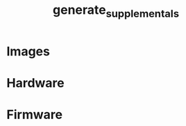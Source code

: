 # -*- org-confirm-babel-evaluate: nil -*-
#+TITLE: generate_supplementals
#+EXPORT_FILE_NAME: tmp

* File Information                                                 :noexport:
  This file generates modular device supporting documentation.

* File Usage                                                       :noexport:
  1. Export this file to any format to expand the macros and evaluate the source
     blocks.

* Images
  #+BEGIN_SRC sh :exports results :results silent
    for HARDWARE_PATH in ../hardware/*; do
      if [ -d $HARDWARE_PATH ]; then
        HARDWARE_NAME=${HARDWARE_PATH##*/};
        OUTPUT_PATH_BASE="../images/$HARDWARE_NAME";
        rm -rf $OUTPUT_PATH_BASE;
        mkdir -p $OUTPUT_PATH_BASE;
        OUTPUT_PATH_IMAGES="$OUTPUT_PATH_BASE/images";
        mkdir $OUTPUT_PATH_IMAGES;
        INPUT_PATH_IMAGES="$HARDWARE_PATH/images";
        for INPUT_PATH_IMAGE in $INPUT_PATH_IMAGES/*.png; do
          if [ -f $INPUT_PATH_IMAGE ]; then
            IMAGE_NAME=${INPUT_PATH_IMAGE##*/};
            OUTPUT_PATH_IMAGE="$OUTPUT_PATH_IMAGES/$IMAGE_NAME";
            cp $INPUT_PATH_IMAGE $OUTPUT_PATH_IMAGE;
          fi
        done
        OUTPUT_PATH_SCHEMATIC_IMAGES="$OUTPUT_PATH_BASE/schematic/images";
        mkdir -p $OUTPUT_PATH_SCHEMATIC_IMAGES;
        INPUT_PATH_SCHEMATIC_IMAGES="$HARDWARE_PATH/schematic/images";
        for INPUT_PATH_SCHEMATIC_IMAGE in $INPUT_PATH_SCHEMATIC_IMAGES/*.png; do
          if [ -f $INPUT_PATH_SCHEMATIC_IMAGE ]; then
            IMAGE_NAME=${INPUT_PATH_SCHEMATIC_IMAGE##*/};
            OUTPUT_PATH_SCHEMATIC_IMAGE="$OUTPUT_PATH_SCHEMATIC_IMAGES/$IMAGE_NAME";
            cp $INPUT_PATH_SCHEMATIC_IMAGE $OUTPUT_PATH_SCHEMATIC_IMAGE;
          fi
        done
        OUTPUT_PATH_GERBERS_IMAGES="$OUTPUT_PATH_BASE/gerbers/images";
        mkdir -p $OUTPUT_PATH_GERBERS_IMAGES;
        INPUT_PATH_GERBERS_IMAGES="$HARDWARE_PATH/gerbers/images";
        for INPUT_PATH_GERBERS_IMAGE in $INPUT_PATH_GERBERS_IMAGES/*.png; do
          if [ -f $INPUT_PATH_GERBERS_IMAGE ]; then
            IMAGE_NAME=${INPUT_PATH_GERBERS_IMAGE##*/};
            OUTPUT_PATH_GERBERS_IMAGE="$OUTPUT_PATH_GERBERS_IMAGES/$IMAGE_NAME";
            cp $INPUT_PATH_GERBERS_IMAGE $OUTPUT_PATH_GERBERS_IMAGE;
          fi
        done
      fi
    done
  #+END_SRC

  #+RESULTS:
* Hardware
  #+BEGIN_SRC sh :exports results :results silent
    for HARDWARE_PATH in ../hardware/*; do
      if [ -d $HARDWARE_PATH ]; then
        HARDWARE_NAME=${HARDWARE_PATH##*/};
        README_PATH="$HARDWARE_PATH/README.org";
        NEW_README_PATH="../tmp-README-$HARDWARE_NAME.org";
        sed -e "s/\.\//.\/hardware\/$HARDWARE_NAME\//g" $README_PATH > $NEW_README_PATH;
        sed -i -e "s/\.\/hardware\/$HARDWARE_NAME\/images/.\/images\/$HARDWARE_NAME\/images/g" $NEW_README_PATH
        sed -i -e "s/\.\/hardware\/$HARDWARE_NAME\/schematic\/images/.\/images\/$HARDWARE_NAME\/schematic\/images/g" $NEW_README_PATH
        sed -i -e "s/\.\/hardware\/$HARDWARE_NAME\/gerbers\/images/.\/images\/$HARDWARE_NAME\/gerbers\/images/g" $NEW_README_PATH
      fi
    done
  #+END_SRC
* Firmware
  #+BEGIN_SRC sh :exports results :results silent
    for FIRMWARE_PATH in ../firmware/*; do
      if [ -d $FIRMWARE_PATH ]; then
        FIRMWARE_NAME=${FIRMWARE_PATH##*/};
        README_PATH="$FIRMWARE_PATH/README.org";
        NEW_README_PATH="../tmp-README-$FIRMWARE_NAME.org";
        sed -e "s/\.\//.\/firmware\/$FIRMWARE_NAME\//g" $README_PATH > $NEW_README_PATH;
      fi
    done
  #+END_SRC
